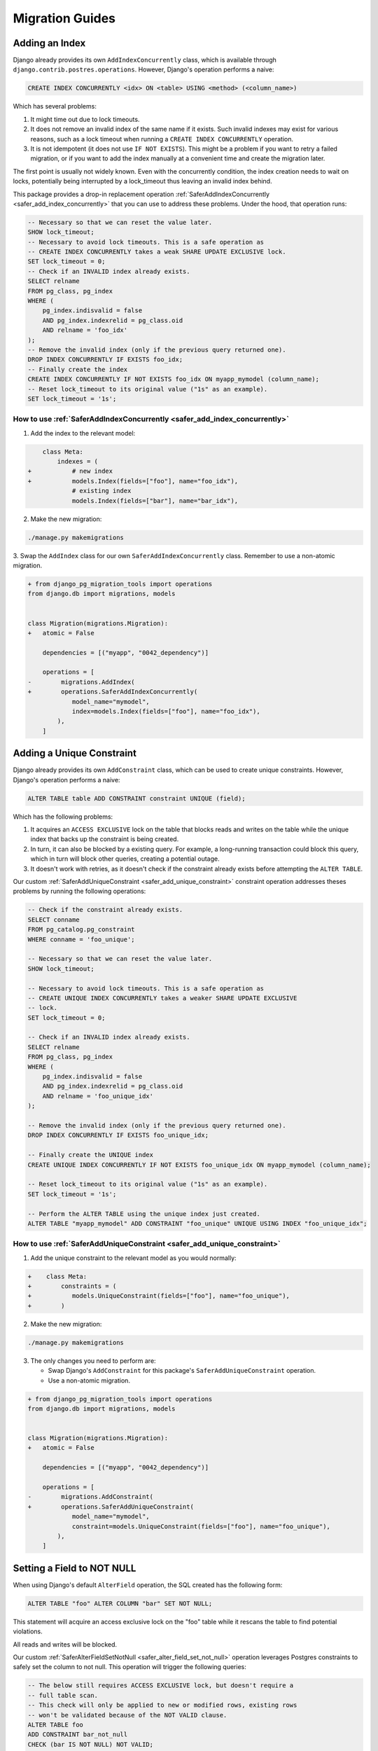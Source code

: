 Migration Guides
================


.. _guide_adding_an_index:

Adding an Index
---------------

Django already provides its own ``AddIndexConcurrently`` class, which is
available through ``django.contrib.postres.operations``. However, Django's
operation performs a naive:

.. code-block:: sql

  CREATE INDEX CONCURRENTLY <idx> ON <table> USING <method> (<column_name>)

Which has several problems:

1. It might time out due to lock timeouts.
2. It does not remove an invalid index of the same name if it exists.
   Such invalid indexes may exist for various reasons, such as a lock
   timeout when running a ``CREATE INDEX CONCURRENTLY`` operation.
3. It is not idempotent (it does not use ``IF NOT EXISTS``). This might be a
   problem if you want to retry a failed migration, or if you want to add
   the index manually at a convenient time and create the migration later.

The first point is usually not widely known. Even with the concurrently
condition, the index creation needs to wait on locks, potentially being
interrupted by a lock_timeout thus leaving an invalid index behind.

This package provides a drop-in replacement operation
:ref:`SaferAddIndexConcurrently <safer_add_index_concurrently>` that you can
use to address these problems. Under the hood, that operation runs:

.. code-block:: sql

  -- Necessary so that we can reset the value later.
  SHOW lock_timeout;
  -- Necessary to avoid lock timeouts. This is a safe operation as
  -- CREATE INDEX CONCURRENTLY takes a weak SHARE UPDATE EXCLUSIVE lock.
  SET lock_timeout = 0;
  -- Check if an INVALID index already exists.
  SELECT relname
  FROM pg_class, pg_index
  WHERE (
      pg_index.indisvalid = false
      AND pg_index.indexrelid = pg_class.oid
      AND relname = 'foo_idx'
  );
  -- Remove the invalid index (only if the previous query returned one).
  DROP INDEX CONCURRENTLY IF EXISTS foo_idx;
  -- Finally create the index
  CREATE INDEX CONCURRENTLY IF NOT EXISTS foo_idx ON myapp_mymodel (column_name);
  -- Reset lock_timeout to its original value ("1s" as an example).
  SET lock_timeout = '1s';


.. _guide_how_to_use_safer_add_index_concurrently:

How to use :ref:`SaferAddIndexConcurrently <safer_add_index_concurrently>`
__________________________________________________________________________

1. Add the index to the relevant model:

.. code-block:: diff

      class Meta:
          indexes = (
  +           # new index
  +           models.Index(fields=["foo"], name="foo_idx"),
              # existing index
              models.Index(fields=["bar"], name="bar_idx"),

2. Make the new migration:

.. code-block:: bash

  ./manage.py makemigrations

3. Swap the ``AddIndex`` class for our own ``SaferAddIndexConcurrently`` class.
Remember to use a non-atomic migration.

.. code-block:: diff

  + from django_pg_migration_tools import operations
  from django.db import migrations, models


  class Migration(migrations.Migration):
  +   atomic = False

      dependencies = [("myapp", "0042_dependency")]

      operations = [
  -        migrations.AddIndex(
  +        operations.SaferAddIndexConcurrently(
              model_name="mymodel",
              index=models.Index(fields=["foo"], name="foo_idx"),
          ),
      ]


.. _guide_adding_a_unique_constraint:

Adding a Unique Constraint
--------------------------

Django already provides its own ``AddConstraint`` class, which can be used to
create unique constraints. However, Django's operation performs a naive:

.. code-block:: sql

  ALTER TABLE table ADD CONSTRAINT constraint UNIQUE (field);

Which has the following problems:

1. It acquires an ``ACCESS EXCLUSIVE`` lock on the table that blocks reads and
   writes on the table while the unique index that backs up the constraint is
   being created.
2. In turn, it can also be blocked by a existing query. For example, a
   long-running transaction could block this query, which in turn will block
   other queries, creating a potential outage.
3. It doesn't work with retries, as it doesn't check if the constraint
   already exists before attempting the ``ALTER TABLE``.

Our custom :ref:`SaferAddUniqueConstraint <safer_add_unique_constraint>`
constraint operation addresses theses problems by running the following
operations:

.. code-block:: sql

  -- Check if the constraint already exists.
  SELECT conname
  FROM pg_catalog.pg_constraint
  WHERE conname = 'foo_unique';

  -- Necessary so that we can reset the value later.
  SHOW lock_timeout;

  -- Necessary to avoid lock timeouts. This is a safe operation as
  -- CREATE UNIQUE INDEX CONCURRENTLY takes a weaker SHARE UPDATE EXCLUSIVE
  -- lock.
  SET lock_timeout = 0;

  -- Check if an INVALID index already exists.
  SELECT relname
  FROM pg_class, pg_index
  WHERE (
      pg_index.indisvalid = false
      AND pg_index.indexrelid = pg_class.oid
      AND relname = 'foo_unique_idx'
  );

  -- Remove the invalid index (only if the previous query returned one).
  DROP INDEX CONCURRENTLY IF EXISTS foo_unique_idx;

  -- Finally create the UNIQUE index
  CREATE UNIQUE INDEX CONCURRENTLY IF NOT EXISTS foo_unique_idx ON myapp_mymodel (column_name);

  -- Reset lock_timeout to its original value ("1s" as an example).
  SET lock_timeout = '1s';

  -- Perform the ALTER TABLE using the unique index just created.
  ALTER TABLE "myapp_mymodel" ADD CONSTRAINT "foo_unique" UNIQUE USING INDEX "foo_unique_idx";

.. dropdown:: Information about ``deferrable``
    :color: info
    :icon: info

    The ``deferrable`` argument of ``UniqueConstraint`` is respected.

    That is, if set to ``models.Deferrable.DEFERRED``, the ``ALTER TABLE``
    command above will include the suffix ``DEFERRABLE INITIALLY
    DEFERRED``.

    The other value for ``models.Deferrable`` is ``IMMEDIATE``. No changes
    are performed on the ``ALTER TABLE`` statement in this case as
    ``IMMEDIATE`` is the default Postgres behaviour.

.. _guide_how_to_use_safer_add_unique_constraint:

How to use :ref:`SaferAddUniqueConstraint <safer_add_unique_constraint>`
________________________________________________________________________

1. Add the unique constraint to the relevant model as you would normally:

.. code-block:: diff

  +    class Meta:
  +        constraints = (
  +           models.UniqueConstraint(fields=["foo"], name="foo_unique"),
  +        )

2. Make the new migration:

.. code-block:: bash

  ./manage.py makemigrations

3. The only changes you need to perform are:

   - Swap Django's ``AddConstraint`` for this package's
     ``SaferAddUniqueConstraint`` operation.
   - Use a non-atomic migration.

.. code-block:: diff

  + from django_pg_migration_tools import operations
  from django.db import migrations, models


  class Migration(migrations.Migration):
  +   atomic = False

      dependencies = [("myapp", "0042_dependency")]

      operations = [
  -        migrations.AddConstraint(
  +        operations.SaferAddUniqueConstraint(
              model_name="mymodel",
              constraint=models.UniqueConstraint(fields=["foo"], name="foo_unique"),
          ),
      ]


.. _guide_setting_a_field_to_not_null:

Setting a Field to NOT NULL
---------------------------

When using Django's default ``AlterField`` operation, the SQL created has the
following form:

.. code-block:: sql

  ALTER TABLE "foo" ALTER COLUMN "bar" SET NOT NULL;

This statement will acquire an access exclusive lock on the "foo" table
while it rescans the table to find potential violations.

All reads and writes will be blocked.

Our custom :ref:`SaferAlterFieldSetNotNull <safer_alter_field_set_not_null>`
operation leverages Postgres constraints to safely set the column to not null.
This operation will trigger the following queries:

.. code-block:: sql

  -- The below still requires ACCESS EXCLUSIVE lock, but doesn't require a
  -- full table scan.
  -- This check will only be applied to new or modified rows, existing rows
  -- won't be validated because of the NOT VALID clause.
  ALTER TABLE foo
  ADD CONSTRAINT bar_not_null
  CHECK (bar IS NOT NULL) NOT VALID;

  -- The below performs a sequential scan, but without an exclusive lock.
  -- Concurrent sessions can read/write.
  -- The operation will require a SHARE UPDATE EXCLUSIVE lock, which will
  -- block only other schema changes and the VACUUM operation.
  ALTER TABLE foo VALIDATE CONSTRAINT bar_not_null;

  -- Requires ACCESS EXCLUSIVE LOCK, but bar_not_null proves that there
  -- is no NULL in this column and a full table scan is not required.
  -- Therefore, the ALTER TABLE command should be fast.
  ALTER TABLE foo ALTER COLUMN bar SET NOT NULL;

  -- The CHECK constraint has fulfilled its obligation and can now
  -- departure.
  -- This takes an ACCESS EXCLUSIVE lock, but should run very fast as it
  -- only has meaningful changes on the catalogue level.
  ALTER TABLE foo DROP CONSTRAINT bar_not_null;

**NOTE**: Additional queries triggered by this operation to guarantee
idempotency have been omitted from the snippet above. The key take away is
that if this migration fails, it can be attempted again and it will pick up
from where it has left off (reentrancy).

.. _guide_how_to_use_safer_alter_field_set_not_null:

How to use :ref:`SaferAlterFieldSetNotNull <safer_alter_field_set_not_null>`
____________________________________________________________________________

1. Make sure that all the rows in the table have already been backfilled
   with a value other than NULL for the column being changed. Also ensure
   that your application code doesn't generate NULL values for that column
   going forward.

2. Set ``null=False`` in your existing field:

.. code-block:: diff

  -    bar = models.IntegerField(null=True)
  +    bar = models.IntegerField(null=False)

3. Make the new migration:

.. code-block:: bash

  ./manage.py makemigrations

4. The only changes you need to perform are: (i) swap Django's
   ``AlterField`` for this package's ``SaferAlterFieldSetNotNull``
   operation, and (ii) use a non-atomic migration.

.. code-block:: diff

  + from django_pg_migration_tools import operations
  from django.db import migrations


  class Migration(migrations.Migration):
  +   atomic = False

      dependencies = [("myapp", "0042_dependency")]

      operations = [
  -        migrations.AlterField(
  +        operations.SaferAlterFieldSetNotNull(
              model_name="foo",
              name="bar",
              field=models.IntegerField()
          ),
      ]

.. _guide_adding_a_foreign_key_field:

Adding a Foreign Key Field
--------------------------

When using Django's default ``AddField`` operation, the SQL created has the
following form:

.. code-block:: sql

  ALTER TABLE "foo" ADD COLUMN "bar_id" bigint NULL
  REFERENCES "bar" ("id") DEFERRABLE INITIALLY DEFERRED;

  -- optional: if the field doesn't set index=False
  CREATE INDEX "foo_bar_idx" ON "foo" ("bar_id");

There are two problems:

1. The ``ALTER TABLE`` command takes an AccessExclusive lock, which is the
   highest level of locking. It will block reads and writes on both
   tables.
2. The ``CREATE INDEX`` takes a Share lock which will conflict with
   inserts, updates, and deletes on the table.


Our custom :ref:`SaferAddFieldForeignKey <safer_add_field_foreign_key>`
performs the below queries in order to avoid the two problems above:

.. code-block:: sql

  -- This operation takes an ACCESS EXCLUSIVE LOCK, but for a very short
  -- duration. Adding a nullable field in Postgres doesn't require a full
  -- table scan starting on version 11.
  ALTER TABLE "foo" ADD COLUMN "bar_id" bigint NULL;

  -- This operation takes an ShareUpdateExclusiveLock. It won't block
  -- reads or writes on the table.
  -- [Optional depending on db_index=True]
  SET lock_timeout TO '0';
  CREATE INDEX CONCURRENTLY IF NOT EXISTS bar_id_idx ON foo (bar_id);
  SET lock_timeout TO '10s';

  -- This operation will take a ShareRowExclusive lock on **both** the foo
  -- table and the bar table. This will not block reads, but it
  -- will block insert, updates, and deletes. This will only happen for a
  -- short time, as this operation won't need to scan the whole table.
  ALTER TABLE foo
  ADD CONSTRAINT fk_post_bar FOREIGN KEY (bar_id)
  REFERENCES bar (id)
  DEFERRABLE INITIALLY DEFERRED
  NOT VALID;

  -- This query will take a ShareUpdateExclusive lock on the foo table
  -- (does not block reads nor writes), and a RowShare lock on the bar
  -- table (does not block reads nor writes).
  ALTER TABLE foo VALIDATE CONSTRAINT fk_post_bar;

**NOTE**: Additional queries that are triggered by this operation to
guarantee idempotency have been omitted from the snippet above. The key
take away is that if this migration fails, it can be attempted again and it
will pick up from where it has left off (reentrancy).

**NOTE 2**: If you want to add a ``NOT NULL`` constraint after you have
backfilled the table, you can use the ``SaferAlterFieldSetNotNull``
operation.

.. _guide_how_to_use_safer_add_field_foreign_key:

How to use :ref:`SaferAddFieldForeignKey <safer_add_field_foreign_key>`
_______________________________________________________________________

1. Add a new ForeignKey field to your model

.. code-block:: diff

  +    bar = models.ForeignKey(Bar, null=True, on_delete=models.CASCADE)

2. Make the new migration:

.. code-block:: bash

  ./manage.py makemigrations

3. The only changes you need to perform are:

   1. Swap Django's ``AddField`` for this package's
      ``SaferAddFieldForeignKey`` operation.
   2. Use a non-atomic migration.

.. code-block:: diff

  + from django_pg_migration_tools import operations
  from django.db import migrations


  class Migration(migrations.Migration):
  +   atomic = False

      dependencies = [("myapp", "0042_dependency")]

      operations = [
  -        migrations.AddField(
  +        operations.SaferAddFieldForeignKey(
              model_name="foo",
              name="bar",
              field=models.ForeignKey(
                  null=True,
                  on_delete=django.db.models.deletion.CASCADE,
                  to='myapp.bar',
              ),
          ),
      ]

.. _guide_adding_a_check_constraint:

Adding a Check Constraint
-------------------------

When using Django's default ``AddConstraint`` operation, the SQL created
has the following form:

.. code-block:: sql

  ALTER TABLE foo
  ADD CONSTRAINT bar_not_negative
  CHECK (bar >= 0);

This operation acquires an ``ACCESS EXCLUSIVE`` lock, which is the most
constricted lock in Postgres, blocking any reads, writes, maintenance
activities, and other schema changes on the table.

It will also scan the whole table to make sure there are no violations of
the new constraint. All that while holding onto that lock.

Our custom :ref:`SaferAddCheckConstraint <safer_add_check_constraint>`
operation will instead perform the following:

.. code-block:: sql

  -- Add a NOT VALID constraint.
  -- This type of constraint still works, but only for new writes.
  -- It still requires the AccessExclusive lock, but as it doesn't need to
  -- scan the table, it runs very fast.
  ALTER TABLE foo
  ADD CONSTRAINT bar_not_negative
  CHECK (bar >= 0)
  NOT VALID;

  -- Validate the constraint.
  -- This operation needs to scan the table, but it only holds a
  -- ShareUpdateExclusive lock, which won't block reads or writes.
  ALTER TABLE foo VALIDATE CONSTRAINT bar_not_negative;

Note: The operations above are not inside a transaction. This is by design
to avoid holding the ``ACCESS EXCLUSIVE`` lock from the first ALTER TABLE while
the table scan from the second ALTER TABLE is running. This is also why the
migration file must have ``atomic = False``.

.. _guide_how_to_use_safer_add_check_constraint:

How to use :ref:`SaferAddCheckConstraint <safer_add_check_constraint>`
______________________________________________________________________

1. Add a new Constraint field to your model

.. code-block:: diff

       class Meta:
           constraints = [
               ...
  +            models.CheckConstraint(
  +                condition=Q(bar__gte=0),
  +                name='bar_not_negative',
  +            ),
           ]

2. Make the new migration:

.. code-block:: bash

  ./manage.py makemigrations

3. The only changes you need to perform are:

   1. Swap Django's ``AddConstraint`` for this package's
      ``SaferAddCheckConstraint`` operation.
   2. Use a non-atomic migration.

.. code-block:: diff

  + from django_pg_migration_tools import operations
  from django.db import migrations, models


  class Migration(migrations.Migration):
  +   atomic = False

      dependencies = [("myapp", "0042_dependency")]

      operations = [
  -        migrations.AddConstraint(
  +        operations.SaferAddCheckConstraint(
               model_name="mymodel",
               constraint=models.CheckConstraint(
                   condition=models.Q(bar__gte=0),
                   name="bar_not_negative"
               ),
          ),
      ]

.. _guide_adding_a_one_to_one_field:

Adding a One to One Field
-------------------------

When using Django's default ``AddField`` operation, the SQL created has the
following form:

.. code-block:: sql

  BEGIN;
  --
  -- Add field foo to bar
  --
  ALTER TABLE "myapp_bar"
  ADD COLUMN "foo_id" bigint NULL
  UNIQUE CONSTRAINT "auto_gen_constraint_name"
  REFERENCES "myapp_foo"("id")
  DEFERRABLE INITIALLY DEFERRED;

  SET CONSTRAINTS "auto_gen_constraint_name" IMMEDIATE;
  COMMIT;


The ``ALTER TABLE`` command takes an ``ACCESS EXCLUSIVE`` lock, which is the
highest level of locking. It will block reads and writes on the table. At the
same time, Postgres will serially create the constraint while that lock is
held, which can potentially take a long time.

Our custom :ref:`SaferAddFieldOneToOne <safer_add_field_one_to_one>`
operation will instead perform the following:

.. code-block:: sql

  -- This operation takes an AccessExclusiveLock, but for a very short
  -- duration. Adding a nullable field in Postgres doesn't require a full
  -- table scan starting on version 11.
  ALTER TABLE "myapp_bar" ADD COLUMN IF NOT EXISTS "foo_id" bigint NULL;

  -- This operation takes an ShareUpdateExclusiveLock. It won't block
  -- reads or writes on the table.
  SET lock_timeout TO '0';
  CREATE UNIQUE INDEX CONCURRENTLY IF NOT EXISTS "bar_foo_id_uniq" ON "myapp_bar" ("foo_id");
  SET lock_timeout TO '10s';

  -- This operation takes an AccessExclusiveLock, but for a very short
  -- duration as it leverages the unique constraint index above to create
  -- the constraint.
  ALTER TABLE "myapp_bar" ADD CONSTRAINT "bar_foo_id_uniq" UNIQUE USING INDEX "bar_foo_id_uniq";

  -- This operation will take a ShareRowExclusive lock on **both** the foo
  -- table and the bar table. This will not block reads, but it
  -- will block insert, updates, and deletes. This will only happen for a
  -- short time, as this operation won't need to scan the whole table.
  ALTER TABLE "myapp_bar"
  ADD CONSTRAINT "myapp_bar_foo_id_fk" FOREIGN KEY ("foo_id")
  REFERENCES "myapp_foo" ("id")
  DEFERRABLE INITIALLY DEFERRED
  NOT VALID;

  -- This query will take a ShareUpdateExclusive lock on the foo table
  -- (does not block reads nor writes), and a RowShare lock on the bar
  -- table (does not block reads nor writes).
  ALTER TABLE foo VALIDATE CONSTRAINT fk_post_bar;

**NOTE**: Additional queries that are triggered by this operation to
guarantee idempotency have been omitted from the snippet above. The key
take away is that if this migration fails, it can be attempted again and it
will pick up from where it has left off (reentrancy).

**NOTE 2**: If you want to add a ``NOT NULL`` constraint after you have
backfilled the table, you can use the ``SaferAlterFieldSetNotNull``
operation.

.. _guide_how_to_use_safer_add_field_one_to_one:

How to use :ref:`SaferAddFieldOneToOne <safer_add_field_one_to_one>`
____________________________________________________________________

1. Add a new ``OneToOneField`` to your model

.. code-block:: diff

  +    foo = models.OneToOneField(Foo, null=True, on_delete=models.CASCADE)

2. Make the new migration:

.. code-block:: bash

  ./manage.py makemigrations

3. The only changes you need to perform are:

   1. Swap Django's ``AddField`` for this package's
      ``SaferAddFieldOneToOne`` operation.
   2. Use a non-atomic migration.

.. code-block:: diff

  + from django_pg_migration_tools import operations
  from django.db import migrations


  class Migration(migrations.Migration):
  +   atomic = False

      dependencies = [("myapp", "0042_dependency")]

      operations = [
  -        migrations.AddField(
  +        operations.SaferAddFieldOneToOne(
              model_name="bar",
              name="foo",
              field=models.OneToOneField(
                  null=True,
                  on_delete=django.db.models.deletion.CASCADE,
                  to='myapp.foo',
              ),
          ),
      ]

.. _guide_removing_an_index:

Removing an Index
-----------------

Django already provides its own ``RemoveIndexConcurrently`` class, which is
available through ``django.contrib.postres.operations``.

Django's operation performs a naive:

.. code-block:: sql

  DROP INDEX CONCURRENTLY IF EXISTS <idx_name>;

Which has a few problems:

1. It might time out if an existing value of lock_timeout is pre-set.
2. If the operation started but failed because of a lock_timeout error,
   the existing index won't be removed and it will be marked as INVALID.

The second point is usually not widely known. Even with the CONCURRENTLY
condition, the index removal needs to wait on locks, potentially being
interrupted by a lock_timeout thus leaving the existing index marked as
invalid.

Our custom :ref:`SaferRemoveIndexConcurrently <safer_remove_index_concurrently>`
operation will instead perform the following:

.. code-block:: sql

  -- Necessary so that we can reset the value later.
  SHOW lock_timeout;
  -- Necessary to avoid lock timeouts. This is a safe operation as
  -- DROP INDEX CONCURRENTLY does not lock concurrent selects, inserts,
  -- updates, or deletes.
  SET lock_timeout = 0;
  -- Drop the index
  DROP INDEX CONCURRENTLY IF EXISTS foo_idx;
  -- Reset lock_timeout to its original value ("1s" as an example).
  SET lock_timeout = '1s';

.. _guide_how_to_use_safer_remove_index_concurrently:

How to use :ref:`SaferRemoveIndexConcurrently <safer_remove_index_concurrently>`
________________________________________________________________________________

1. Remove the index from the relevant model:

.. code-block:: diff

      class Meta:
          indexes = (
  -           # Existing index being removed.
  -           models.Index(fields=["foo"], name="foo_idx"),
              # Another existing index not being removed.
              models.Index(fields=["bar"], name="bar_idx"),

2. Make the new migration:

.. code-block:: bash

  ./manage.py makemigrations

3. Swap the ``RemoveIndex`` class for ``SaferRemoveIndexConcurrently``.
Remember to use a non-atomic migration.

.. code-block:: diff

  + from django_pg_migration_tools import operations
  from django.db import migrations, models


  class Migration(migrations.Migration):
  +   atomic = False

      dependencies = [("myapp", "0042_dependency")]

      operations = [
  -        migrations.RemoveIndex(
  +        operations.SaferRemoveIndexConcurrently(
              model_name="mymodel",
              name="foo_idx",
          ),
      ]


.. _guide_removing_a_unique_constraint:

Removing a Unique Constraint
----------------------------

The operation that Django provides (``RemoveConstraint``) has the
following limitations:

1. The operation fails if the constraint has already been removed.
2. When reverting, the alter table statement provided by Django to recreate
   the constraint will block reads and writes on the table.

Our custom :ref:`SaferRemoveUniqueConstraint <safer_remove_unique_constraint>`
operation will fix those problems by:

- Having a custom forward operation that will only attempt to drop the
  constraint if the constraint exists.
- Having a custom backward operation that will add the constraint back
  without blocking any reads/writes by creating a unique index concurrently
  first and using it to recreate the constraint. This is achieved through
  the same strategy of
  :ref:`SaferAddIndexConcurrently <safer_add_index_concurrently>`.

.. _guide_how_to_use_safer_remove_unique_constraint:

How to use :ref:`SaferRemoveUniqueConstraint <safer_remove_unique_constraint>`
______________________________________________________________________________

1. Remove the unique constraint in the relevant model as you would:

.. code-block:: diff

       class Meta:
  -        constraints = (
  -           models.UniqueConstraint(fields=["foo"], name="foo_unique"),
  -        )

2. Make the new migration:

.. code-block:: bash

  ./manage.py makemigrations

3. The only changes you need to perform are:

   - Swap Django's ``RemoveConstraint`` for this package's
     ``SaferRemoveUniqueConstraint`` operation
   - Use a non-atomic migration.

.. code-block:: diff

  + from django_pg_migration_tools import operations
  from django.db import migrations


  class Migration(migrations.Migration):
  +   atomic = False

      dependencies = [("myapp", "0042_dependency")]

      operations = [
  -        migrations.RemoveConstraint(
  +        operations.SaferRemoveUniqueConstraint(
              model_name="mymodel",
              name="foo_unique",
          ),
      ]

.. _guide_removing_a_foreign_key_field:

Removing a Foreign Key Field
----------------------------

The operation that Django provides (``RemoveField``) has the
following limitations:

1. The operation fails if the field has already been removed (not
   idempotent).
2. When reverting, the alter table statement provided by Django to recreate
   the foreign key will block reads and writes on the table.

Our custom :ref:`SaferRemoveFieldForeignKey <safer_remove_field_foreign_key>`
fixes those problems by:

- Having a custom forward operation that will only attempt to drop the
  foreign key field if the field exists.
- Having a custom backward operation that will add the foreign key back
  without blocking any reads/writes. This is achieved through the same
  strategy of :ref:`SaferAddFieldForeignKey <safer_add_field_foreign_key>`.
  Note that if the original column was non-nullable, the reversal will create
  the field as nullable to avoid outages.

.. _guide_how_to_use_safer_remove_field_foreign_key:

How to use :ref:`SaferRemoveFieldForeignKey <safer_remove_field_foreign_key>`
_____________________________________________________________________________

1. Remove the ``ForeignKey`` field from your model:

.. code-block:: diff

  -    bar = models.ForeignKey(Bar, null=True, on_delete=models.CASCADE)

2. Make the new migration:

.. code-block:: bash

  ./manage.py makemigrations

3. The only changes you need to perform are:

   1. Swap Django's ``RemoveField`` for this package's
      ``SaferRemoveFieldForeignKey`` operation.
   2. Use a non-atomic migration.

.. code-block:: diff

  + from django_pg_migration_tools import operations
  from django.db import migrations


  class Migration(migrations.Migration):
  +   atomic = False

      dependencies = [("myapp", "0042_dependency")]

      operations = [
  -        migrations.RemoveField(
  +        operations.SaferRemoveFieldForeignKey(
              model_name="mymodel",
              name="bar",
          ),
      ]

.. _guide_removing_a_check_constraint:

Removing a Check Constraint
---------------------------

The operation that Django provides (``RemoveConstraint``) has the
following limitations:

1. The operation fails if the constraint has already been removed.
2. When reverting, the alter table statement provided by Django to recreate
   the constraint will block reads and writes on the table.

Our custom :ref:`SaferRemoveCheckConstraint <safer_remove_check_constraint>`
fixes those problems by:

- Having a custom forward operation that will only attempt to drop the
  constraint if the constraint exists.
- Having a custom backward operation that will add the constraint back
  without blocking any reads/writes. This is achieved through the same
  strategy of :ref:`SaferAddCheckConstraint <safer_add_check_constraint>`.

.. _guide_how_to_use_safer_remove_check_constraint:

How to use :ref:`SaferRemoveCheckConstraint <safer_remove_check_constraint>`
____________________________________________________________________________

1. Remove the check constraint in the relevant model as you would:

.. code-block:: diff

       class Meta:
           constraints = (
              ...
  -           models.CheckConstraint(
  -             check=~Q(id=42),
  -             name="id_cannot_be_42"
  -           ),
           )

2. Make the new migration:

.. code-block:: bash

  ./manage.py makemigrations

3. The only changes you need to perform are:

  1. Swap Django's ``RemoveConstraint`` for this package's
     ``SaferRemoveCheckConstraint`` operation
  2. Use a non-atomic migration.

.. code-block:: diff

  + from django_pg_migration_tools import operations
  from django.db import migrations


  class Migration(migrations.Migration):
  +   atomic = False

      dependencies = [("myapp", "0042_dependency")]

      operations = [
  -        migrations.RemoveConstraint(
  +        operations.SaferRemoveCheckConstraint(
              model_name="mymodel",
              name="id_cannot_be_42",
          ),
      ]

